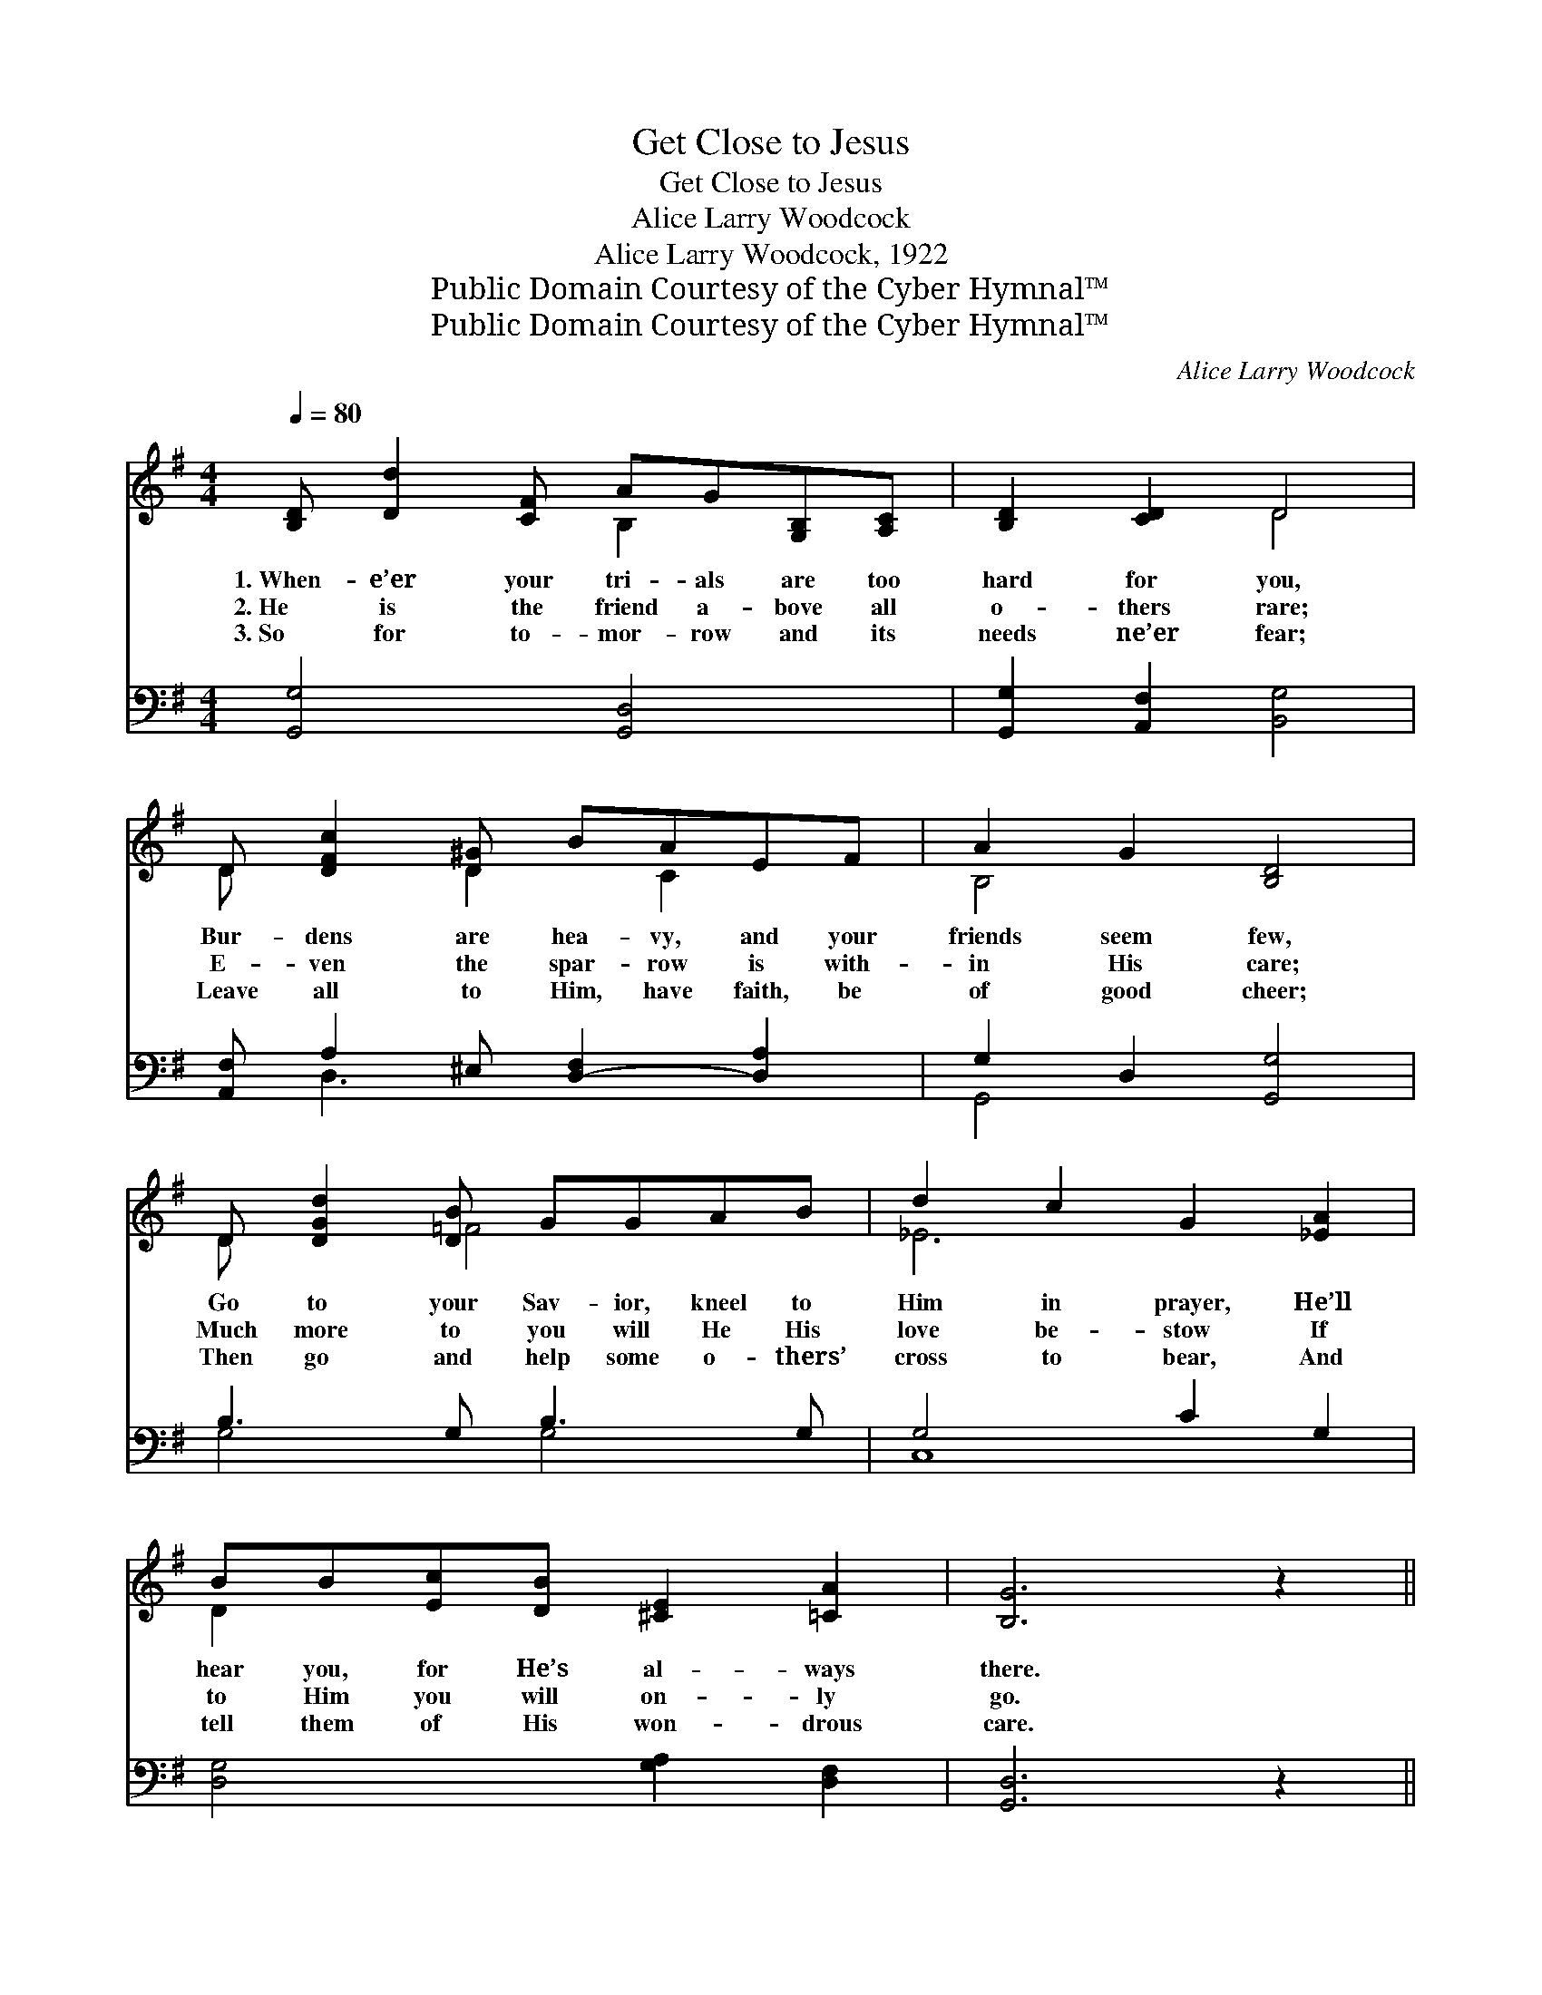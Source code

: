 X:1
T:Get Close to Jesus
T:Get Close to Jesus
T:Alice Larry Woodcock
T:Alice Larry Woodcock, 1922
T:Public Domain Courtesy of the Cyber Hymnal™
T:Public Domain Courtesy of the Cyber Hymnal™
C:Alice Larry Woodcock
Z:Public Domain
Z:Courtesy of the Cyber Hymnal™
%%score ( 1 2 ) ( 3 4 )
L:1/8
Q:1/4=80
M:4/4
K:G
V:1 treble 
V:2 treble 
V:3 bass 
V:4 bass 
V:1
 [B,D] [Dd]2 [CF] AG[G,B,][A,C] | [B,D]2 [CD]2 D4 | D [DFc]2 [D-^G] BAEF | A2 G2 [B,D]4 | %4
w: 1.~When- e’er your tri- als are too|hard for you,|Bur- dens are hea- vy, and your|friends seem few,|
w: 2.~He is the friend a- bove all|o- thers rare;|E- ven the spar- row is with-|in His care;|
w: 3.~So for to- mor- row and its|needs ne’er fear;|Leave all to Him, have faith, be|of good cheer;|
 D [DGd]2 [DB] GGAB | d2 c2 G2 [_EA]2 | BB[Ec][DB] [^CE]2 [=CA]2 | [B,G]6 z2 || %8
w: Go to your Sav- ior, kneel to|Him in prayer, He’ll|hear you, for He’s al- ways|there.|
w: Much more to you will He His|love be- stow If|to Him you will on- ly|go.|
w: Then go and help some o- thers’|cross to bear, And|tell them of His won- drous|care.|
"^Refrain" [B,D] [B,E]2 [B,F] [B,G] [B,E]2 [B,G] | [CF]2 [CA]2 [CE]4 | %10
w: ||
w: Get close to Je- sus, He’s|your best friend;|
w: ||
 [CF] [CF]2 [CG] [CA] [CF]2 D | [Dd]2 [Dc]2 [DB]3 [DB] | [Gd]2 [Ad]2 [Gd] [DB]2 [=FB] | %13
w: |||
w: Get close to Je- sus, He’ll|com- fort send; In|times of tri- al, in|
w: |||
 [Ec]2 [Ec]2 [CE]3 [^CG] | [CF]2 [CF]2 [CF] [CE]2 [CD] | [Ec]2 [DB]2 [B,G]4 |] %16
w: |||
w: times of fear, Get|close to Je- sus, He’s|al- ways near.|
w: |||
V:2
 x4 B,2 x2 | x4 D4 | D x2 D2 C2 x | B,4 x4 | D x2 =F4 x | _E6 x2 | D2 x6 | x8 || x8 | x8 | x7 D | %11
 x8 | x8 | x8 | x8 | x8 |] %16
V:3
 [G,,G,]4 [G,,D,]4 | [G,,G,]2 [A,,F,]2 [B,,G,]4 | [A,,F,] A,2 ^E, [D,-F,]2 [D,A,]2 | %3
 G,2 D,2 [G,,G,]4 | B,3 G, B,3 G, | G,4 C2 G,2 | [D,G,]4 [G,A,]2 [D,F,]2 | [G,,D,]6 z2 || %8
 [G,,G,] [G,,G,]2 [G,,G,] [G,,D,] [G,,G,]2 [G,,D,] | [A,,D,]2 [D,F,]2 [D,F,]4 | %10
 [D,A,] [D,A,]2 [D,E,] [D,F,] [D,A,]2 [C,A,] | [B,,G,]2 [A,,F,]2 [A,,G,]3 G, | %12
 [G,B,]2 [G,C]2 [G,B,] G,2 G, | [C,G,]2 [C,G,]2 [C,G,]3 [E,A,] | %14
 [D,A,]2 [D,A,]2 [D,A,] [D,G,]2 [D,F,] | [D,F,]2 [D,F,]2 [G,,D,G,]4 |] %16
V:4
 x8 | x8 | x D,3 x4 | G,,4 x4 | G,4 G,4 | C,8 | x8 | x8 || x8 | x8 | x8 | x7 G, | x5 G,2 G, | x8 | %14
 x8 | x8 |] %16


